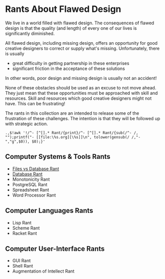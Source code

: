 * Rants About Flawed Design

We live in a world filled with flawed design. The consequences of flawed design
is that the quality (and length) of every one of our lives is significantly
diminished.

All flawed design, including missing design, offers an opportunity for good
creative designers to correct or supply what's missing. Unfortunately, there is
usually
- great difficulty in getting partnership in these enterprises
- significant friction in the acceptance of these solutions
In other words, poor design and missing design is usually not an accident!

None of these obstacles should be used as an excuse to not move ahead. They just
mean that these opportunities must be approached with skill and resources. Skill
and resources which good creative designers might not have. This can be
frustrating!

The rants in this collection are an intended to release some of the frustration
of these challenges. The intention is that they will be followed up with
strategic action.

: .,$!awk '!/^- [^[].* Rant/{print}/^- [^[].* Rant/{sub(/^- /, "");printf("- [[file:\%s.org][\%s]]\n", tolower(gensub(/ /,"-","g",$0)), $0);}'

** Computer Systems & Tools Rants

- [[file:files-vs-database-rant.org][Files vs Database Rant]]
- [[file:database-rant.org][Database Rant]]
- Monotonicity Rant
- PostgreSQL Rant
- Spreadsheet Rant
- Word Processor Rant

** Computer Languages Rants

- Lisp Rant
- Scheme Rant
- Racket Rant

** Computer User-Interface Rants

- GUI Rant
- Shell Rant
- Augmentation of Intellect Rant

